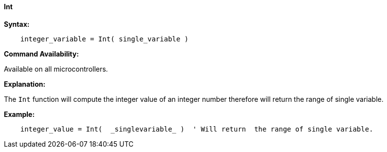 ==== Int

*Syntax:*
[subs="quotes"]
----
    integer_variable = Int( single_variable )
----
*Command Availability:*

Available on all microcontrollers.

*Explanation:*

The `Int` function will compute the integer value of an integer number therefore will return the range of single variable.

*Example:*
----
    integer_value = Int(  _singlevariable_ )  ' Will return  the range of single variable.
----
